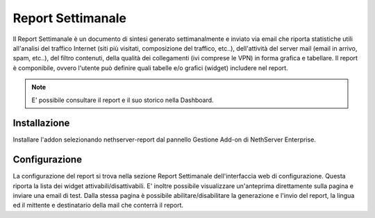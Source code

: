 
==================
Report Settimanale
==================

Il Report Settimanale è un documento di sintesi generato settimanalmente
e inviato via email che riporta statistiche utili all'analisi del
traffico Internet (siti più visitati, composizione del traffico, etc..),
dell'attività del server mail (email in arrivo, spam, etc..), del
filtro contenuti, della qualità dei collegamenti (ivi comprese le VPN)
in forma grafica e tabellare.
Il report è componibile, ovvero l'utente può definire quali tabelle e/o
grafici (widget) includere nel report.


.. note:: E' possibile consultare il report e il suo storico nella Dashboard.


Installazione
=============
Installare l'addon selezionando nethserver-report dal pannello
Gestione Add-on di NethServer Enterprise.

Configurazione
==============
La configurazione del report si trova nella sezione Report Settimanale
dell'interfaccia web di configurazione. Questa riporta la lista dei
widget attivabili/disattivabili.
E' inoltre possibile visualizzare un'anteprima direttamente sulla
pagina e inviare una email di test.
Dalla stessa pagina è possibile abilitare/disabilitare la generazione
e l'invio del report, la lingua ed il mittente e destinatario della
mail che conterrà il report.
